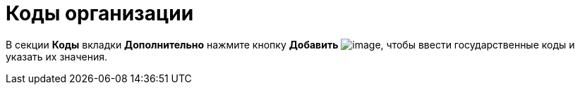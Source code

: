 = Коды организации

В секции *Коды* вкладки *Дополнительно* нажмите кнопку *Добавить* image:buttons/part_Add_green_plus.png[image], чтобы ввести государственные коды и указать их значения.
